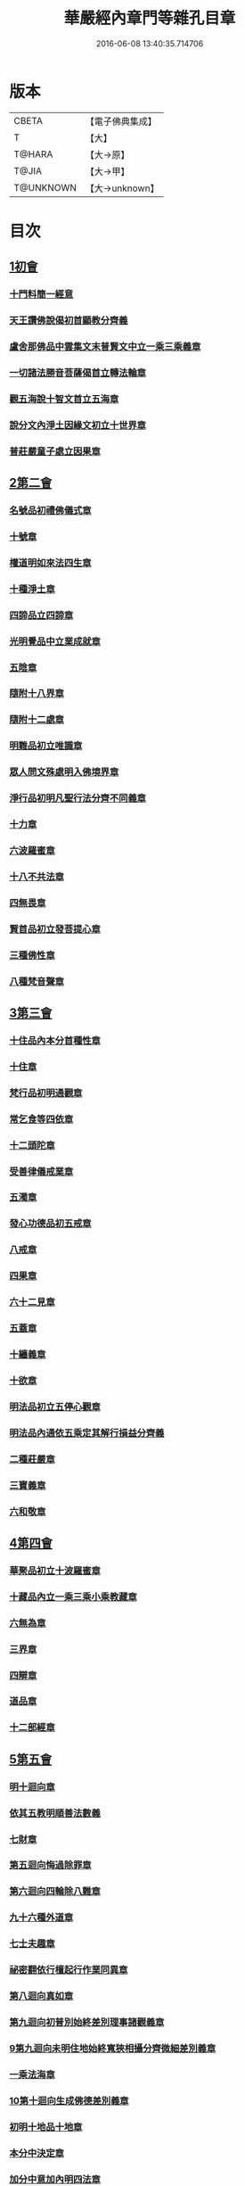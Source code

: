 #+TITLE: 華嚴經內章門等雜孔目章 
#+DATE: 2016-06-08 13:40:35.714706

* 版本
 |     CBETA|【電子佛典集成】|
 |         T|【大】     |
 |    T@HARA|【大→原】   |
 |     T@JIA|【大→甲】   |
 | T@UNKNOWN|【大→unknown】|

* 目次
** [[file:KR6e0084_001.txt::001-0536c19][1初會]]
*** [[file:KR6e0084_001.txt::001-0536c20][十門料簡一經意]]
*** [[file:KR6e0084_001.txt::001-0537a18][天王讚佛說偈初首顯教分齊義]]
*** [[file:KR6e0084_001.txt::001-0537b5][盧舍那佛品中雲集文末普賢文中立一乘三乘義章]]
*** [[file:KR6e0084_001.txt::001-0538b28][一切諸法勝音菩薩偈首立轉法輪章]]
*** [[file:KR6e0084_001.txt::001-0539a2][觀五海說十智文首立五海章]]
*** [[file:KR6e0084_001.txt::001-0539a23][說分文內淨土因緣文初立十世界章]]
*** [[file:KR6e0084_001.txt::001-0539b17][普莊嚴童子處立因果章]]
** [[file:KR6e0084_001.txt::001-0540b4][2第二會]]
*** [[file:KR6e0084_001.txt::001-0540b5][名號品初禮佛儀式章]]
*** [[file:KR6e0084_001.txt::001-0540c17][十號章]]
*** [[file:KR6e0084_001.txt::001-0540c23][權道明如來法四生章]]
*** [[file:KR6e0084_001.txt::001-0541a6][十種淨土章]]
*** [[file:KR6e0084_001.txt::001-0541b8][四諦品立四諦章]]
*** [[file:KR6e0084_001.txt::001-0541c10][光明覺品中立業成就章]]
*** [[file:KR6e0084_001.txt::001-0541c24][五陰章]]
*** [[file:KR6e0084_001.txt::001-0542a22][隨附十八界章]]
*** [[file:KR6e0084_001.txt::001-0542c27][隨附十二處章]]
*** [[file:KR6e0084_001.txt::001-0543a13][明難品初立唯識章]]
*** [[file:KR6e0084_001.txt::001-0547c8][眾人問文殊處明入佛境界章]]
*** [[file:KR6e0084_002.txt::002-0548b17][淨行品初明凡聖行法分齊不同義章]]
*** [[file:KR6e0084_002.txt::002-0548c4][十力章]]
*** [[file:KR6e0084_002.txt::002-0548c13][六波羅蜜章]]
*** [[file:KR6e0084_002.txt::002-0549a1][十八不共法章]]
*** [[file:KR6e0084_002.txt::002-0549a16][四無畏章]]
*** [[file:KR6e0084_002.txt::002-0549a22][賢首品初立發菩提心章]]
*** [[file:KR6e0084_002.txt::002-0549b18][三種佛性章]]
*** [[file:KR6e0084_002.txt::002-0549c10][八種梵音聲章]]
** [[file:KR6e0084_002.txt::002-0549c25][3第三會]]
*** [[file:KR6e0084_002.txt::002-0549c26][十住品內本分首種性章]]
*** [[file:KR6e0084_002.txt::002-0550a16][十住章]]
*** [[file:KR6e0084_002.txt::002-0550a24][梵行品初明通觀章]]
*** [[file:KR6e0084_002.txt::002-0550b22][常乞食等四依章]]
*** [[file:KR6e0084_002.txt::002-0550c6][十二頭陀章]]
*** [[file:KR6e0084_002.txt::002-0550c16][受善律儀戒業章]]
*** [[file:KR6e0084_002.txt::002-0551a14][五濁章]]
*** [[file:KR6e0084_002.txt::002-0551a25][發心功德品初五戒章]]
*** [[file:KR6e0084_002.txt::002-0551b26][八戒章]]
*** [[file:KR6e0084_002.txt::002-0551c6][四果章]]
*** [[file:KR6e0084_002.txt::002-0551c15][六十二見章]]
*** [[file:KR6e0084_002.txt::002-0551c29][五蓋章]]
*** [[file:KR6e0084_002.txt::002-0552a13][十纏義章]]
*** [[file:KR6e0084_002.txt::002-0552a22][十欲章]]
*** [[file:KR6e0084_002.txt::002-0552b9][明法品初立五停心觀章]]
*** [[file:KR6e0084_002.txt::002-0552b22][明法品內通依五乘定其解行損益分齊義]]
*** [[file:KR6e0084_002.txt::002-0553a12][二種莊嚴章]]
*** [[file:KR6e0084_002.txt::002-0553a22][三寶義章]]
*** [[file:KR6e0084_002.txt::002-0553b26][六和敬章]]
** [[file:KR6e0084_002.txt::002-0553c5][4第四會]]
*** [[file:KR6e0084_002.txt::002-0553c6][華聚品初立十波羅蜜章]]
*** [[file:KR6e0084_002.txt::002-0553c24][十藏品內立一乘三乘小乘教藏章]]
*** [[file:KR6e0084_002.txt::002-0554a11][六無為章]]
*** [[file:KR6e0084_002.txt::002-0554a22][三界章]]
*** [[file:KR6e0084_002.txt::002-0554b26][四辯章]]
*** [[file:KR6e0084_002.txt::002-0554c10][道品章]]
*** [[file:KR6e0084_002.txt::002-0555a18][十二部經章]]
** [[file:KR6e0084_002.txt::002-0555b7][5第五會]]
*** [[file:KR6e0084_002.txt::002-0555b8][明十迴向章]]
*** [[file:KR6e0084_002.txt::002-0555b28][依其五教明順善法數義]]
*** [[file:KR6e0084_002.txt::002-0556c13][七財章]]
*** [[file:KR6e0084_002.txt::002-0556c19][第五迴向悔過除罪章]]
*** [[file:KR6e0084_002.txt::002-0557a20][第六迴向四輪除八難章]]
*** [[file:KR6e0084_002.txt::002-0557b5][九十六種外道章]]
*** [[file:KR6e0084_002.txt::002-0557b25][七士夫趣章]]
*** [[file:KR6e0084_002.txt::002-0557c13][祕密翻依行檀起行作業同異章]]
*** [[file:KR6e0084_002.txt::002-0558c16][第八迴向真如章]]
*** [[file:KR6e0084_002.txt::002-0559a25][第九迴向初普別始終差別理事諸觀義章]]
*** [[file:KR6e0084_002.txt::002-0559b7][9第九迴向未明住地始終寬狹相攝分齊微細差別義章]]
*** [[file:KR6e0084_002.txt::002-0559b19][一乘法海章]]
*** [[file:KR6e0084_002.txt::002-0559c24][10第十迴向生成佛德差別義章]]
*** [[file:KR6e0084_003.txt::003-0560b18][初明十地品十地章]]
*** [[file:KR6e0084_003.txt::003-0561b12][本分中決定章]]
*** [[file:KR6e0084_003.txt::003-0561c6][加分中意加內明四法章]]
*** [[file:KR6e0084_003.txt::003-0561c14][六正見章]]
*** [[file:KR6e0084_003.txt::003-0562a8][請分中轉依章]]
*** [[file:KR6e0084_003.txt::003-0562b5][請分未證教二大章]]
*** [[file:KR6e0084_003.txt::003-0562c2][說分初料簡諸宗義章]]
*** [[file:KR6e0084_003.txt::003-0562c19][安住地分初五怖畏章]]
*** [[file:KR6e0084_003.txt::003-0563a5][校量勝分初十願章]]
*** [[file:KR6e0084_003.txt::003-0563b22][三種菩提章]]
*** [[file:KR6e0084_003.txt::003-0563c1][行校量中信等十行章]]
*** [[file:KR6e0084_003.txt::003-0563c8][行校量慈悲內緣起章]]
*** [[file:KR6e0084_003.txt::003-0564a3][彼果分中調柔等四果章]]
*** [[file:KR6e0084_003.txt::003-0564a11][第二地初三聚戒章]]
*** [[file:KR6e0084_003.txt::003-0564b27][十惡業道章]]
*** [[file:KR6e0084_003.txt::003-0565a25][七種邪見章]]
*** [[file:KR6e0084_003.txt::003-0565b8][十善業道章]]
*** [[file:KR6e0084_003.txt::003-0565b16][攝生戒中明四倒章]]
*** [[file:KR6e0084_003.txt::003-0565c4][第三地厭分中四靜慮八禪章]]
*** [[file:KR6e0084_003.txt::003-0566c29][三苦八苦章]]
*** [[file:KR6e0084_003.txt::003-0567a21][四無量章]]
*** [[file:KR6e0084_003.txt::003-0567b2][六神通章]]
*** [[file:KR6e0084_003.txt::003-0567b17][第四地三十二相章]]
*** [[file:KR6e0084_003.txt::003-0567c9][八十種好章]]
*** [[file:KR6e0084_003.txt::003-0567c29][第五地中七淨章]]
*** [[file:KR6e0084_003.txt::003-0568a12][十諦章]]
*** [[file:KR6e0084_003.txt::003-0568b2][第六地緣生章]]
*** [[file:KR6e0084_003.txt::003-0568b9][三空門章]]
*** [[file:KR6e0084_003.txt::003-0568b13][重空三昧章]]
*** [[file:KR6e0084_003.txt::003-0568b20][人法二空章]]
*** [[file:KR6e0084_003.txt::003-0568b26][74第七地中四家義章]]
*** [[file:KR6e0084_003.txt::003-0568c6][等八地四種無生忍章]]
*** [[file:KR6e0084_003.txt::003-0568c17][三世間章]]
*** [[file:KR6e0084_003.txt::003-0569a9][十自在章]]
*** [[file:KR6e0084_003.txt::003-0569a23][十怖畏章]]
*** [[file:KR6e0084_003.txt::003-0569b2][91第九地十一稠林義章]]
*** [[file:KR6e0084_003.txt::003-0569b11][八萬四千法門章]]
*** [[file:KR6e0084_003.txt::003-0569b22][煩惱行使行稠林章]]
*** [[file:KR6e0084_003.txt::003-0572a25][業稠林章]]
*** [[file:KR6e0084_003.txt::003-0573b4][根行稠林章]]
*** [[file:KR6e0084_003.txt::003-0573b13][生稠林章]]
*** [[file:KR6e0084_003.txt::003-0574b4][習氣稠林章]]
*** [[file:KR6e0084_003.txt::003-0574b13][三聚行稠林章]]
*** [[file:KR6e0084_003.txt::003-0574b22][成就章]]
*** [[file:KR6e0084_003.txt::003-0575a12][二十種法師章]]
*** [[file:KR6e0084_003.txt::003-0575a25][四十無礙辯才章]]
*** [[file:KR6e0084_003.txt::003-0575a29][10第十地受識章]]
*** [[file:KR6e0084_003.txt::003-0575b7][阿耨達池義]]
*** [[file:KR6e0084_004.txt::004-0575c22][十明品十明章]]
*** [[file:KR6e0084_004.txt::004-0575c26][滅盡定章]]
*** [[file:KR6e0084_004.txt::004-0576b1][十忍品十忍章]]
*** [[file:KR6e0084_004.txt::004-0576b6][阿僧祇品時劫章]]
*** [[file:KR6e0084_004.txt::004-0576b18][壽命品壽命差別章]]
*** [[file:KR6e0084_004.txt::004-0576c8][壽命品內明往生義]]
*** [[file:KR6e0084_004.txt::004-0578a7][菩薩住處品住處章]]
*** [[file:KR6e0084_004.txt::004-0578a17][不思議法品顯果德自在章]]
*** [[file:KR6e0084_004.txt::004-0579c4][解脫章]]
*** [[file:KR6e0084_004.txt::004-0579c21][如來相海品相海章]]
*** [[file:KR6e0084_004.txt::004-0580b9][小相光明功德品小相用章]]
*** [[file:KR6e0084_004.txt::004-0580b21][普賢行品普賢章]]
*** [[file:KR6e0084_004.txt::004-0580c4][性起品明性起章]]
*** [[file:KR6e0084_004.txt::004-0580c14][亡是非論]]
*** [[file:KR6e0084_004.txt::004-0581b20][明涅槃章]]
*** [[file:KR6e0084_004.txt::004-0581c2][見聞供養福分章]]
** [[file:KR6e0084_004.txt::004-0581c15][7第七會]]
*** [[file:KR6e0084_004.txt::004-0581c16][離世間品明智章]]
*** [[file:KR6e0084_004.txt::004-0582b22][不共法章]]
*** [[file:KR6e0084_004.txt::004-0582c11][六念章]]
*** [[file:KR6e0084_004.txt::004-0583a4][九次第定章]]
*** [[file:KR6e0084_004.txt::004-0583a11][八人章]]
*** [[file:KR6e0084_004.txt::004-0583a19][見法二行章]]
*** [[file:KR6e0084_004.txt::004-0583a23][辟支佛章]]
*** [[file:KR6e0084_004.txt::004-0583a29][菩薩章]]
*** [[file:KR6e0084_004.txt::004-0583b11][五生章]]
** [[file:KR6e0084_004.txt::004-0583b17][8第八會]]
*** [[file:KR6e0084_004.txt::004-0583b18][入法界品初辨迴心章]]
*** [[file:KR6e0084_004.txt::004-0584a21][賢聖善知識章]]
*** [[file:KR6e0084_004.txt::004-0584b24][四親近章]]
*** [[file:KR6e0084_004.txt::004-0584c5][釋四十五知識文中意章]]
*** [[file:KR6e0084_004.txt::004-0585c26][融會三乘決顯明一乘之妙趣]]
*** [[file:KR6e0084_004.txt::004-0586c22][顯華嚴經部品增減義]]
*** [[file:KR6e0084_004.txt::004-0586c29][釋瓔珞本業網二經顯華嚴經一乘分齊義]]
*** [[file:KR6e0084_004.txt::004-0588a7][證華嚴經用教分齊義]]
*** [[file:KR6e0084_004.txt::004-0588a13][梵本同異義]]

* 卷
[[file:KR6e0084_001.txt][華嚴經內章門等雜孔目章 1]]
[[file:KR6e0084_002.txt][華嚴經內章門等雜孔目章 2]]
[[file:KR6e0084_003.txt][華嚴經內章門等雜孔目章 3]]
[[file:KR6e0084_004.txt][華嚴經內章門等雜孔目章 4]]

